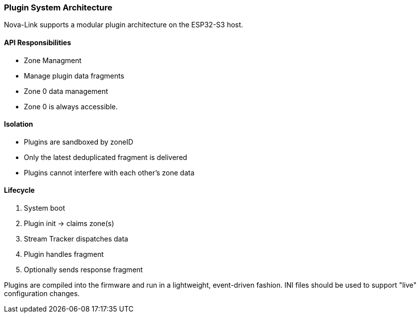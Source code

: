 === Plugin System Architecture

Nova-Link supports a modular plugin architecture on the ESP32-S3 host.

==== API Responsibilities
- Zone Managment 
- Manage plugin data fragments
- Zone 0 data management
- Zone 0 is always accessible.

==== Isolation
- Plugins are sandboxed by zoneID
- Only the latest deduplicated fragment is delivered
- Plugins cannot interfere with each other’s zone data

==== Lifecycle

1. System boot
2. Plugin init → claims zone(s)
3. Stream Tracker dispatches data
4. Plugin handles fragment
5. Optionally sends response fragment

Plugins are compiled into the firmware and run in a lightweight, event-driven fashion. INI files should be used to support "live" configuration changes.